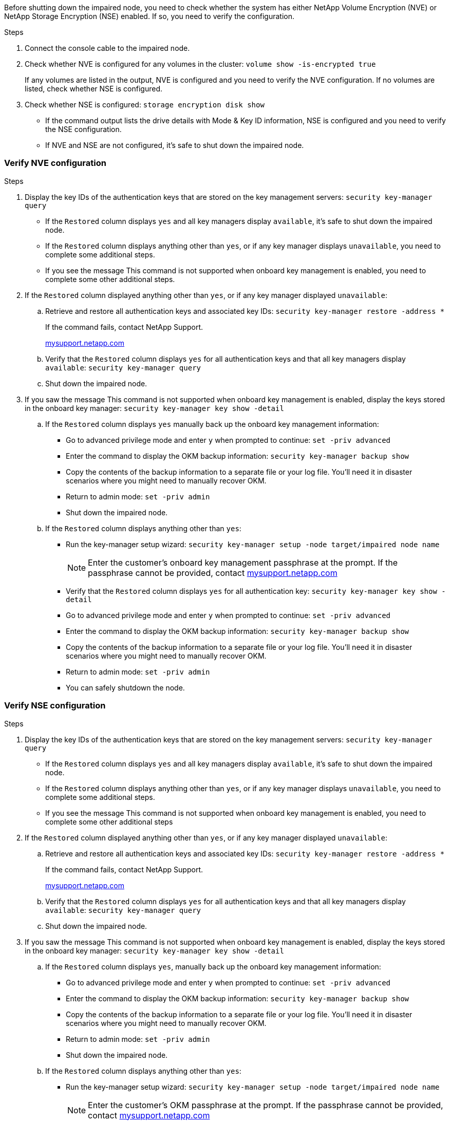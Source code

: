 Before shutting down the impaired node, you need to check whether the system has either NetApp Volume Encryption (NVE) or NetApp Storage Encryption (NSE) enabled. If so, you need to verify the configuration.

.Steps
. Connect the console cable to the impaired node.
. Check whether NVE is configured for any volumes in the cluster: `volume show -is-encrypted true`
+
If any volumes are listed in the output, NVE is configured and you need to verify the NVE configuration. If no volumes are listed, check whether NSE is configured.

. Check whether NSE is configured: `storage encryption disk show`
 ** If the command output lists the drive details with Mode & Key ID information, NSE is configured and you need to verify the NSE configuration.
 ** If NVE and NSE are not configured, it's safe to shut down the impaired node.

=== Verify NVE configuration
.Steps
. Display the key IDs of the authentication keys that are stored on the key management servers: `security key-manager query`
 ** If the `Restored` column displays `yes` and all key managers display `available`, it's safe to shut down the impaired node.
 ** If the `Restored` column displays anything other than `yes`, or if any key manager displays `unavailable`, you need to complete some additional steps.
 ** If you see the message This command is not supported when onboard key management is enabled, you need to complete some other additional steps.
. If the `Restored` column displayed anything other than `yes`, or if any key manager displayed `unavailable`:
 .. Retrieve and restore all authentication keys and associated key IDs: `security key-manager restore -address *`
+
If the command fails, contact NetApp Support.
+
http://mysupport.netapp.com/[mysupport.netapp.com]

 .. Verify that the `Restored` column displays `yes` for all authentication keys and that all key managers display `available`: `security key-manager query`
 .. Shut down the impaired node.
. If you saw the message This command is not supported when onboard key management is enabled, display the keys stored in the onboard key manager: `security key-manager key show -detail`
 .. If the `Restored` column displays `yes` manually back up the onboard key management information:
  * Go to advanced privilege mode and enter `y` when prompted to continue: `set -priv advanced`
  * Enter the command to display the OKM backup information:  `security key-manager backup show`
  * Copy the contents of the backup information to a separate file or your log file. You'll need it in disaster scenarios where you might need to manually recover OKM.
  * Return to admin mode: `set -priv admin`
  * Shut down the impaired node.
 .. If the `Restored` column displays anything other than `yes`:
  * Run the key-manager setup wizard: `security key-manager setup -node target/impaired node name`
+
NOTE: Enter the customer's onboard key management passphrase at the prompt. If the passphrase cannot be provided, contact http://mysupport.netapp.com/[mysupport.netapp.com]

  * Verify that the `Restored` column displays `yes` for all authentication key: `security key-manager key show -detail`
  * Go to advanced privilege mode and enter `y` when prompted to continue: `set -priv advanced`
  * Enter the command to display the OKM backup information: ``security key-manager backup show``
  * Copy the contents of the backup information to a separate file or your log file. You'll need it in disaster scenarios where you might need to manually recover OKM.
  * Return to admin mode: `set -priv admin`
  * You can safely shutdown the node.

=== Verify NSE configuration
.Steps
. Display the key IDs of the authentication keys that are stored on the key management servers: `security key-manager query`
 ** If the `Restored` column displays `yes` and all key managers display `available`, it's safe to shut down the impaired node.
 ** If the `Restored` column displays anything other than `yes`, or if any key manager displays `unavailable`, you need to complete some additional steps.
 ** If you see the message This command is not supported when onboard key management is enabled, you need to complete some other additional steps
. If the `Restored` column displayed anything other than `yes`, or if any key manager displayed `unavailable`:
 .. Retrieve and restore all authentication keys and associated key IDs: `security key-manager restore -address *`
+
If the command fails, contact NetApp Support.
+
http://mysupport.netapp.com/[mysupport.netapp.com]

 .. Verify that the `Restored` column displays `yes` for all authentication keys and that all key managers display `available`: `security key-manager query`
 .. Shut down the impaired node.
. If you saw the message This command is not supported when onboard key management is enabled, display the keys stored in the onboard key manager: `security key-manager key show -detail`
 .. If the `Restored` column displays `yes`, manually back up the onboard key management information:
  * Go to advanced privilege mode and enter `y` when prompted to continue: `set -priv advanced`
  * Enter the command to display the OKM backup information:  `security key-manager backup show`
  * Copy the contents of the backup information to a separate file or your log file. You'll need it in disaster scenarios where you might need to manually recover OKM.
  * Return to admin mode: `set -priv admin`
  * Shut down the impaired node.
 .. If the `Restored` column displays anything other than `yes`:
  * Run the key-manager setup wizard: `security key-manager setup -node target/impaired node name`
+
NOTE: Enter the customer's OKM passphrase at the prompt. If the passphrase cannot be provided, contact http://mysupport.netapp.com/[mysupport.netapp.com]

  * Verify that the `Restored` column shows `yes` for all authentication keys: `security key-manager key show -detail`
  * Go to advanced privilege mode and enter `y` when prompted to continue: `set -priv advanced`
  * Enter the command to back up the OKM information: ``security key-manager backup show``
+
NOTE: Make sure that OKM information is saved in your log file. This information will be needed in disaster scenarios where OKM might need to be manually recovered.

  * Copy the contents of the backup information to a separate file or your log. You'll need it in disaster scenarios where you might need to manually recover OKM.
  * Return to admin mode: `set -priv admin`
  * You can safely shut down the node.

